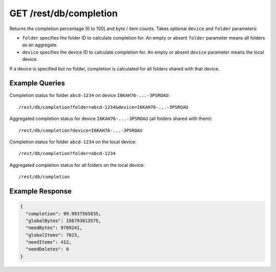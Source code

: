 GET /rest/db/completion
=======================

Returns the completion percentage (0 to 100) and byte / item counts. Takes
optional ``device`` and ``folder`` parameters:

- ``folder`` specifies the folder ID to calculate completion for. An empty
  or absent ``folder`` parameter means all folders as an aggregate.

- ``device`` specifies the device ID to calculate completion for. An empty
  or absent ``device`` parameter means the local device.

If a device is specified but no folder, completion is calculated for all
folders shared with that device.

Example Queries
---------------

Completion status for folder ``abcd-1234`` on device ``I6KAH76-...-3PSROAU``::

    /rest/db/completion?folder=abcd-1234&device=I6KAH76-...-3PSROAU

Aggregated completion status for device ``I6KAH76-...-3PSROAU`` (all folders shared with them)::

    /rest/db/completion?device=I6KAH76-...-3PSROAU

Completion status for folder ``abcd-1234`` on the local device::

    /rest/db/completion?folder=abcd-1234

Aggregated completion status for all folders on the local device::

    /rest/db/completion

Example Response
----------------

.. code-block:: json

    {
      "completion": 99.9937565835,
      "globalBytes": 156793013575,
      "needBytes": 9789241,
      "globalItems": 7823,
      "needItems": 412,
      "needDeletes": 0
    }

.. versionadded:: 1.8.0

  The ability to aggregate multiple folders by leaving out the folder ID.
  Querying data for the local device by leaving out the device ID. Returning
  the ``globalItems`` counter in the response.
